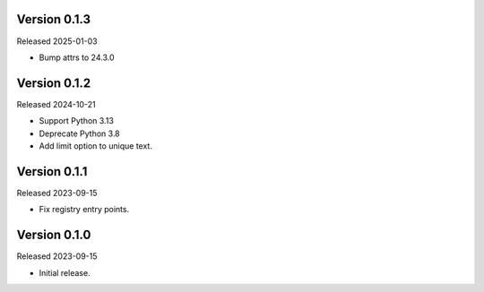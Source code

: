 Version 0.1.3
-------------

Released 2025-01-03

-   Bump attrs to 24.3.0

Version 0.1.2
-------------

Released 2024-10-21

-   Support Python 3.13
-   Deprecate Python 3.8
-   Add limit option to unique text.

Version 0.1.1
-------------

Released 2023-09-15

-   Fix registry entry points.

Version 0.1.0
-------------

Released 2023-09-15

-   Initial release.
